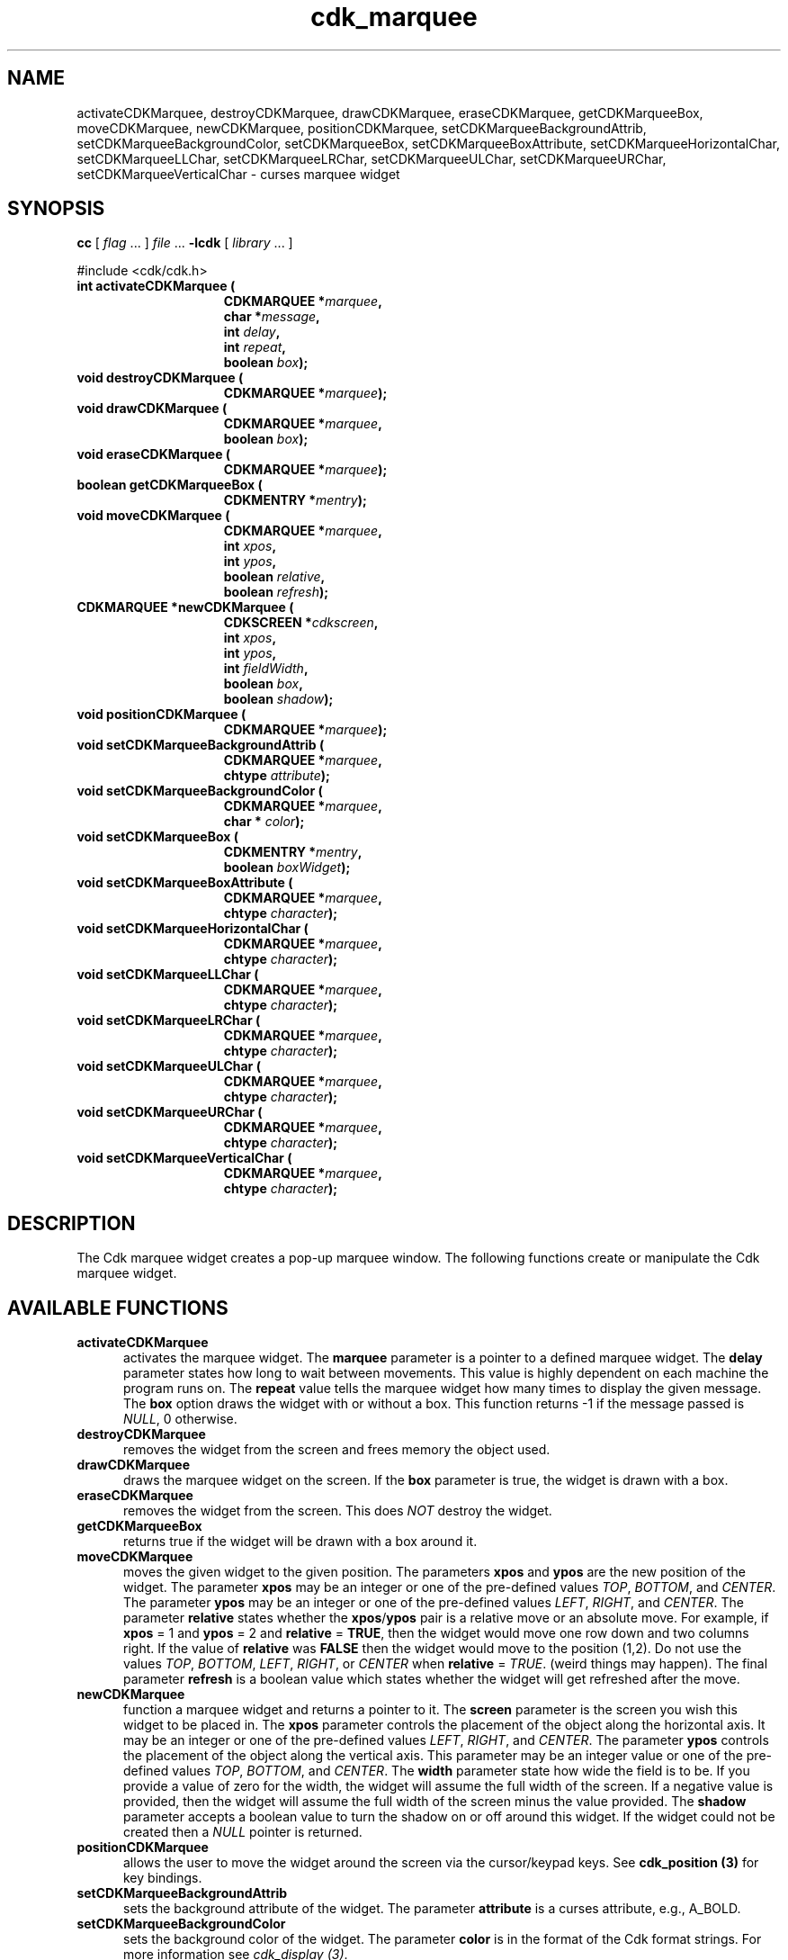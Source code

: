 .\" $Id$
.TH cdk_marquee 3
.SH NAME
activateCDKMarquee,
destroyCDKMarquee,
drawCDKMarquee,
eraseCDKMarquee,
getCDKMarqueeBox,
moveCDKMarquee,
newCDKMarquee,
positionCDKMarquee,
setCDKMarqueeBackgroundAttrib,
setCDKMarqueeBackgroundColor,
setCDKMarqueeBox,
setCDKMarqueeBoxAttribute,
setCDKMarqueeHorizontalChar,
setCDKMarqueeLLChar,
setCDKMarqueeLRChar,
setCDKMarqueeULChar,
setCDKMarqueeURChar,
setCDKMarqueeVerticalChar \- curses marquee widget
.SH SYNOPSIS
.LP
.B cc
.RI "[ " "flag" " \|.\|.\|. ] " "file" " \|.\|.\|."
.B \-lcdk
.RI "[ " "library" " \|.\|.\|. ]"
.LP
#include <cdk/cdk.h>
.nf
.TP 15
.B "int activateCDKMarquee ("
.BI "CDKMARQUEE *" "marquee",
.BI "char *" "message",
.BI "int " "delay",
.BI "int " "repeat",
.BI "boolean " "box");
.TP 15
.B "void destroyCDKMarquee ("
.BI "CDKMARQUEE *" "marquee");
.TP 15
.B "void drawCDKMarquee ("
.BI "CDKMARQUEE *" "marquee",
.BI "boolean " "box");
.TP 15
.B "void eraseCDKMarquee ("
.BI "CDKMARQUEE *" "marquee");
.TP 15
.B "boolean getCDKMarqueeBox ("
.BI "CDKMENTRY *" "mentry");
.TP 15
.B "void moveCDKMarquee ("
.BI "CDKMARQUEE *" "marquee",
.BI "int " "xpos",
.BI "int " "ypos",
.BI "boolean " "relative",
.BI "boolean " "refresh");
.TP 15
.B "CDKMARQUEE *newCDKMarquee ("
.BI "CDKSCREEN *" "cdkscreen",
.BI "int " "xpos",
.BI "int " "ypos",
.BI "int " "fieldWidth",
.BI "boolean " "box",
.BI "boolean " "shadow");
.TP 15
.B "void positionCDKMarquee ("
.BI "CDKMARQUEE *" "marquee");
.TP 15
.B "void setCDKMarqueeBackgroundAttrib ("
.BI "CDKMARQUEE *" "marquee",
.BI "chtype " "attribute");
.TP 15
.B "void setCDKMarqueeBackgroundColor ("
.BI "CDKMARQUEE *" "marquee",
.BI "char * " "color");
.TP 15
.B "void setCDKMarqueeBox ("
.BI "CDKMENTRY *" "mentry",
.BI "boolean " "boxWidget");
.TP 15
.B "void setCDKMarqueeBoxAttribute ("
.BI "CDKMARQUEE *" "marquee",
.BI "chtype " "character");
.TP 15
.B "void setCDKMarqueeHorizontalChar ("
.BI "CDKMARQUEE *" "marquee",
.BI "chtype " "character");
.TP 15
.B "void setCDKMarqueeLLChar ("
.BI "CDKMARQUEE *" "marquee",
.BI "chtype " "character");
.TP 15
.B "void setCDKMarqueeLRChar ("
.BI "CDKMARQUEE *" "marquee",
.BI "chtype " "character");
.TP 15
.B "void setCDKMarqueeULChar ("
.BI "CDKMARQUEE *" "marquee",
.BI "chtype " "character");
.TP 15
.B "void setCDKMarqueeURChar ("
.BI "CDKMARQUEE *" "marquee",
.BI "chtype " "character");
.TP 15
.B "void setCDKMarqueeVerticalChar ("
.BI "CDKMARQUEE *" "marquee",
.BI "chtype " "character");
.fi
.LP
.SH DESCRIPTION
The Cdk marquee widget creates a pop-up marquee window.
The following functions create or manipulate the Cdk marquee widget.
.SH AVAILABLE FUNCTIONS
.TP 5
.B activateCDKMarquee
activates the marquee widget.
The \fBmarquee\fR parameter is a
pointer to a defined marquee widget.
The \fBdelay\fR parameter states how long
to wait between movements.
This value is highly dependent on each machine the
program runs on.
The \fBrepeat\fR value tells the marquee widget how many times
to display the given message.
The \fBbox\fR option draws the widget with or
without a box.
This function returns -1 if the message passed is \fINULL\fR,
0 otherwise.
.TP 5
.B destroyCDKMarquee
removes the widget from the screen and frees memory the object used.
.TP 5
.B drawCDKMarquee
draws the marquee widget on the screen.
If the \fBbox\fR parameter is true, the widget is drawn with a box.
.TP 5
.B eraseCDKMarquee
removes the widget from the screen.
This does \fINOT\fR destroy the widget.
.TP 5
.B getCDKMarqueeBox
returns true if the widget will be drawn with a box around it.
.TP 5
.B moveCDKMarquee
moves the given widget to the given position.
The parameters \fBxpos\fR and \fBypos\fR are the new position of the widget.
The parameter \fBxpos\fR may be an integer or one of the pre-defined values
\fITOP\fR, \fIBOTTOM\fR, and \fICENTER\fR.
The parameter \fBypos\fR may be an integer or one of the pre-defined values \fILEFT\fR,
\fIRIGHT\fR, and \fICENTER\fR.
The parameter \fBrelative\fR states whether
the \fBxpos\fR/\fBypos\fR pair is a relative move or an absolute move.
For example, if \fBxpos\fR = 1 and \fBypos\fR = 2 and \fBrelative\fR = \fBTRUE\fR,
then the widget would move one row down and two columns right.
If the value of \fBrelative\fR was \fBFALSE\fR then the widget would move to the position (1,2).
Do not use the values \fITOP\fR, \fIBOTTOM\fR, \fILEFT\fR,
\fIRIGHT\fR, or \fICENTER\fR when \fBrelative\fR = \fITRUE\fR.
(weird things may happen).
The final parameter \fBrefresh\fR is a boolean value which
states whether the widget will get refreshed after the move.
.TP 5
.B newCDKMarquee
function a marquee widget and returns a pointer to it.
The \fBscreen\fR parameter is the screen you wish this widget to be placed in.
The \fBxpos\fR parameter controls the placement of the object along the horizontal axis.
It may be an integer or one of the pre-defined values \fILEFT\fR,
\fIRIGHT\fR, and \fICENTER\fR.
The parameter \fBypos\fR controls the placement
of the object along the vertical axis.
This parameter may be an integer
value or one of the pre-defined values \fITOP\fR, \fIBOTTOM\fR, and \fICENTER\fR.
The \fBwidth\fR parameter state how wide the field is to be.
If you provide a value of zero for the width,
the widget will assume the full width of the screen.
If a negative value is provided, then the widget will assume the
full width of the screen minus the value provided.
The \fBshadow\fR parameter
accepts a boolean value to turn the shadow on or off around this widget.
If the widget could not be created then a \fINULL\fR pointer is returned.
.TP 5
.B positionCDKMarquee
allows the user to move the widget around the screen via the cursor/keypad keys.
See \fBcdk_position (3)\fR for key bindings.
.TP 5
.B setCDKMarqueeBackgroundAttrib
sets the background attribute of the widget.
The parameter \fBattribute\fR is a curses attribute, e.g., A_BOLD.
.TP 5
.B setCDKMarqueeBackgroundColor
sets the background color of the widget.
The parameter \fBcolor\fR is in the format of the Cdk format strings.
For more information see \fIcdk_display (3)\fR.
.TP 5
.B setCDKMarqueeBox
sets whether the widget will be drawn with a box around it.
.TP 5
.B setCDKMarqueeBoxAttribute
sets the attribute of the box.
.TP 5
.B setCDKMarqueeHorizontalChar
sets the horizontal drawing character for the box to the given character.
.TP 5
.B setCDKMarqueeLLChar
sets the lower left hand corner of the widget's box to the given character.
.TP 5
.B setCDKMarqueeLRChar
sets the lower right hand corner of the widget's box to the given character.
.TP 5
.B setCDKMarqueeULChar
sets the upper left hand corner of the widget's box to the given character.
.TP 5
.B setCDKMarqueeURChar
sets the upper right hand corner of the widget's box to the given character.
.TP 5
.B setCDKMarqueeVerticalChar
sets the vertical drawing character for the box to the given character.
.SH SEE ALSO
.BR cdk (3),
.BR cdk_binding (3),
.BR cdk_display (3),
.BR cdk_position (3),
.BR cdk_screen (3)
